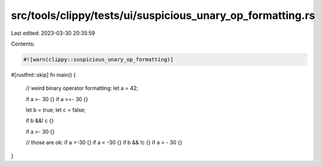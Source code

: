 src/tools/clippy/tests/ui/suspicious_unary_op_formatting.rs
===========================================================

Last edited: 2023-03-30 20:35:59

Contents:

.. code-block:: rs

    #![warn(clippy::suspicious_unary_op_formatting)]

#[rustfmt::skip]
fn main() {
    // weird binary operator formatting:
    let a = 42;

    if a >- 30 {}
    if a >=- 30 {}

    let b = true;
    let c = false;

    if b &&! c {}

    if a >-   30 {}

    // those are ok:
    if a >-30 {}
    if a < -30 {}
    if b && !c {}
    if a > -   30 {}
}


